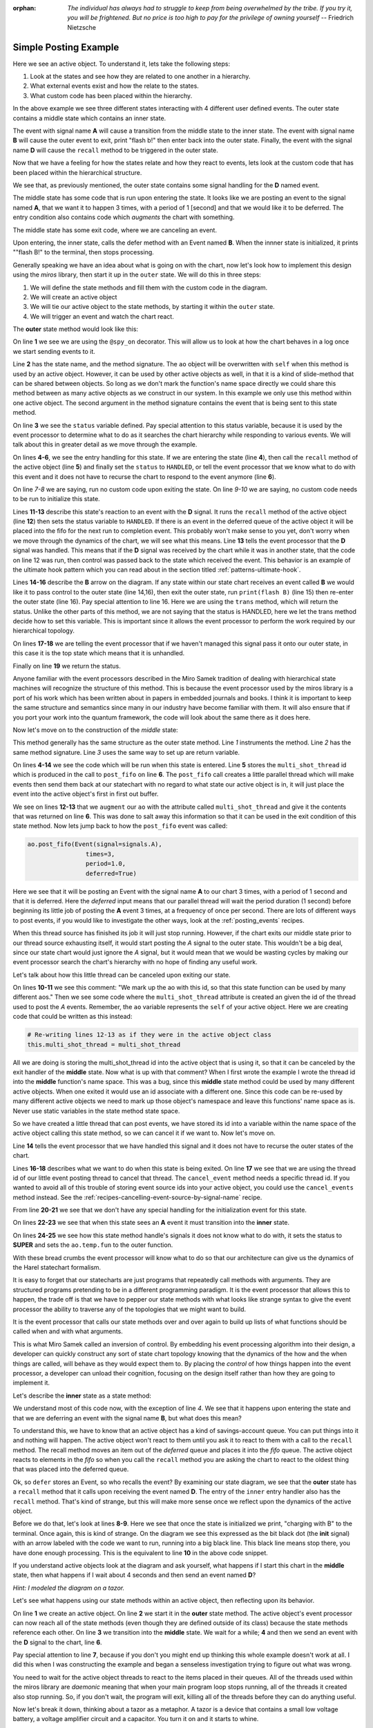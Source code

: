 :orphan:
  *The individual has always had to struggle to keep from being overwhelmed by the
  tribe.  If you try it, you will be frightened.  But no price is too high to pay
  for the privilege of owning yourself* -- Friedrich Nietzsche

.. _examples-simple-posting-example:

Simple Posting Example
======================

.. image:: _static/posting_example.svg
    :target: _static/posting_example.pdf
    :class: scale-to-fit

Here we see an active object.  To understand it, lets take the following steps:

1. Look at the states and see how they are related to one another in a hierarchy.
2. What external events exist and how the relate to the states.
3. What custom code has been placed within the hierarchy.

In the above example we see three different states interacting with 4 different
user defined events.  The outer state contains a middle state which contains an
inner state.

The event with signal name **A** will cause a transition from the middle state to
the inner state.  The event with signal name **B** will cause the outer event to
exit, print "flash b!" then enter back into the outer state.  Finally, the
event with the signal name **D** will cause the ``recall`` method to be triggered
in the outer state.

Now that we have a feeling for how the states relate and how they react to
events, lets look at the custom code that has been placed within the
hierarchical structure.

We see that, as previously mentioned, the outer state contains some signal
handling for the **D** named event.

The middle state has some code that is run upon entering the state.  It looks
like we are posting an event to the signal named **A**, that we want it to happen
3 times, with a period of 1 [second] and that we would like it to be deferred. The
entry condition also contains code which *augments* the chart with something.

The middle state has some exit code, where we are canceling an event.

Upon entering, the inner state, calls the defer method with an Event named **B**.
When the innner state is initialized, it prints ""flash B!" to the terminal,
then stops processing.

Generally speaking we have an idea about what is going on with the chart, now
let's look how to implement this design using the *miros* library, then start it
up in the ``outer`` state.  We will do this in three steps:

1. We will define the state methods and fill them with the custom code in the
   diagram.
2. We will create an active object
3. We will tie our active object to the state methods, by starting it within
   the ``outer`` state.
4. We will trigger an event and watch the chart react.

The **outer** state method would look like this:

.. code-block:: python
  :linenos:

  @spy_on
  def outer(ao, e):
    status = state.UNHANDLED
    if(e.signal == signals.ENTRY_SIGNAL):
      ao.recall()
      status = state.HANDLED
    elif(e.signal == signals.EXIT_SIGNAL):
      status = state.HANDLED
    if(e.signal == signals.INIT_SIGNAL):
      status = state.HANDLED
    elif(e.signal == signals.D):
      ao.recall()
      status = state.HANDLED
    elif(e.signal == signals.B):
      print("flash B!")
      status = ao.trans(outer)
    else:
      status, ao.temp.fun = state.SUPER, ao.top
    return status

On line **1** we see we are using the ``@spy_on`` decorator.  This will allow us to
look at how the chart behaves in a log once we start sending events to
it.

Line **2** has the state name, and the method signature.  The ``ao`` object will be
overwritten with ``self`` when this method is used by an active object.
However, it can be used by other active objects as well, in that it is a kind
of slide-method that can be shared between objects.  So long as we don't mark the
function's name space directly we could share this method between as many
active objects as we construct in our system.  In this example we only use this
method within one active object.  The second argument in the method signature
contains the event that is being sent to this state method.

On line **3** we see the ``status`` variable defined.  Pay special attention to
this status variable, because it is used by the event processor to determine
what to do as it searches the chart hierarchy while responding to various
events.  We will talk about this in greater detail as we move through the
example.

On lines **4-6**, we see the entry handling for this state.  If we are entering the
state (line **4**), then call the ``recall`` method of the active object (line **5**)
and finally set the ``status`` to ``HANDLED``, or tell the event processor that
we know what to do with this event and it does not have to recurse the chart
to respond to the event anymore (line **6**).

On line *7-8* we are saying, run no custom code upon exiting the state.  On
line *9-10* we are saying, no custom code needs to be run to initialize this
state.

Lines **11-13** describe this state's reaction to an event with the **D**
signal.  It runs the ``recall`` method of the active object (line **12**) then
sets the status variable to ``HANDLED``.  If there is an event in the deferred
queue of the active object it will be placed into the fifo for the next run to
completion event.  This probably won't make sense to you yet, don't worry when
we move through the dynamics of the chart, we will see what this means.  Line
**13** tells the event processor that the **D** signal was handled.  This means
that if the **D** signal was received by the chart while it was in another
state, that the code on line 12 was run, then control was passed back to the
state which received the event.  This behavior is an example of the ultimate
hook pattern which you can read about in the section titled
:ref:`patterns-ultimate-hook`.

Lines **14-16** describe the **B** arrow on the diagram.  If any state within
our state chart receives an event called **B** we would like it to pass control
to the outer state (line 14,16), then exit the outer state, run ``print(flash
B)`` (line 15) then re-enter the outer state (line 16).  Pay special attention
to line 16.  Here we are using the ``trans`` method, which will return the
status.  Unlike the other parts of this method, we are not saying that the
status is HANDLED, here we let the trans method decide how to set this
variable.  This is important since it allows the event processor to perform the
work required by our hierarchical topology.

On lines **17-18** we are telling the event processor that if we haven't
managed this signal pass it onto our outer state, in this case it is the top
state which means that it is unhandled.

Finally on line **19** we return the status.

Anyone familiar with the event processors described in the Miro Samek
tradition of dealing with hierarchical state machines will recognize the
structure of this method.  This is because the event processor used by the
miros library is a port of his work which has been written about in papers in
embedded journals and books.  I think it is important to keep the same
structure and semantics since many in our industry have become familiar with
them.  It will also ensure that if you port your work into the quantum
framework, the code will look about the same there as it does here.

Now let's move on to the construction of the *middle* state:

.. code-block:: python
  :linenos:

  @spy_on
  def middle(ao, e):
    status = state.UNHANDLED
    if(e.signal == signals.ENTRY_SIGNAL):
      multi_shot_thread = \
        ao.post_fifo(Event(signal=signals.A),
                        times=3,
                        period=1.0,
                        deferred=True)
      # We mark up the ao with this id, so that
      # this state function can be used by many different aos
      ao.augment(other=multi_shot_thread,
                    name='multi_shot_thread')
      status = state.HANDLED

    elif(e.signal == signals.EXIT_SIGNAL):
      ao.cancel_event(ao.multi_shot_thread)
      status = state.HANDLED

    if(e.signal == signals.INIT_SIGNAL):
      status = state.HANDLED
    elif(e.signal == signals.A):
      status = ao.trans(inner)
    else:
      status, ao.temp.fun = state.SUPER, outer
    return status

This method generally has the same structure as the outer state method.  Line
*1* instruments the method.  Line *2* has the same method signature.  Line *3*
uses the same way to set up are return variable.

On lines **4-14** we see the code which will be run  when this state is
entered.  Line **5** stores the ``multi_shot_thread`` id which is produced in
the call to ``post_fifo`` on line **6**.  The ``post_fifo`` call creates a
little parallel thread which will make events then send them back at our
statechart with no regard to what state our active object is in, it will just
place the event into the active object's first in first out buffer.

We see on lines **12-13** that we ``augment`` our ``ao`` with the attribute
called ``multi_shot_thread`` and give it the contents that was returned on line
**6**.  This was done to salt away this information so that it can be used in
the exit condition of this state method.  Now lets jump back to how the
``post_fifo`` event was called:

.. code-block:: python

        ao.post_fifo(Event(signal=signals.A),
                        times=3,
                        period=1.0,
                        deferred=True)

Here we see that it will be posting an Event with the signal name **A** to our
chart 3 times, with a period of 1 second and that it is deferred.  Here the
`deferred` input means that our parallel thread will wait the period duration
(1 second) before beginning its little job of posting the **A** event 3 times,
at a frequency of once per second.  There are lots of different ways to post
events, if you would like to investigate the other ways, look at the
:ref:`posting_events` recipes.

When this thread source has finished its job it will just stop running.
However, if the chart exits our middle state prior to our thread source
exhausting itself, it would start posting the *A* signal to the outer state.
This wouldn't be a big deal, since our state chart would just ignore the *A*
signal, but it would mean that we would be wasting cycles by making our event
processor search the chart's hierarchy with no hope of finding any useful work.

Let's talk about how this little thread can be canceled upon exiting our state.

On lines **10-11** we see this comment: "We mark up the ao with this id, so
that this state function can be used by many different aos."  Then we see some
code where the ``multi_shot_thread`` attribute is created an given the id of
the thread used to post the *A* events.  Remember, the ``ao`` variable
represents the ``self`` of your active object.  Here we are creating code that
could be written as this instead:

.. code-block:: python

    # Re-writing lines 12-13 as if they were in the active object class
    this.multi_shot_thread = multi_shot_thread

All we are doing is storing the multi_shot_thread id into the active object
that is using it, so that it can be canceled by the exit handler of the
**middle** state.  Now what is up with that comment?  When I first wrote the
example I wrote the thread id into the **middle** function's name space.  This
was a bug, since this **middle** state method could be used by many different
active objects.  When one exited it would use an id associate with a different
one.  Since this code can be re-used by many different active objects we need
to mark up those object's namespace and leave this functions' name space as is.
Never use static variables in the state method state space.

So we have created a little thread that can post events, we have stored its id
into a variable within the name space of the active object calling this state
method, so we can cancel it if we want to.  Now let's move on.

Line **14** tells the event processor that we have handled this signal and it
does not have to recurse the outer states of the chart.

Lines **16-18** describes what we want to do when this state is being exited.
On line **17** we see that we are using the thread id of our little event
posting thread to cancel that thread.  The ``cancel_event`` method needs a
specific thread id.  If you wanted to avoid all of this trouble of storing
event source ids into your active object, you could use the ``cancel_events``
method instead.  See the :ref:`recipes-cancelling-event-source-by-signal-name` recipe.

From line **20-21** we see that we don't have any special handling for the
initialization event for this state.

On lines **22-23** we see that when this state sees an **A** event it must
transition into the **inner** state.

On lines **24-25** we see how this state method handle's signals it does not
know what to do with, it sets the status to **SUPER** and sets the
``ao.temp.fun`` to the outer function.

With these bread crumbs the event processor will know what to do so that our
architecture can give us the dynamics of the Harel statechart formalism.

It is easy to forget that our statecharts are just programs that repeatedly
call methods with arguments.  They are structured programs pretending to be in
a different programming paradigm.  It is the event processor that allows this
to happen, the trade off is that we have to pepper our state methods with what
looks like strange syntax to give the event processor the ability to
traverse any of the topologies that we might want to build.

It is the event processor that calls our state methods over and over again to
build up lists of what functions should be called when and with what arguments.

This is what Miro Samek called an inversion of control.  By embedding his event
processing algorithm into their design, a developer can quickly construct any
sort of state chart topology knowing that the dynamics of the how and the when
things are called, will behave as they would expect them to.  By placing the
`control` of how things happen into the event processor, a developer can unload
their cognition, focusing on the design itself rather than how they are going
to implement it.

Let's describe the **inner** state as a state method:

.. code-block:: python
  :emphasize-lines: 4,8-10
  :linenos:

  def inner(ao, e):
    status = state.UNHANDLED
    if(e.signal == signals.ENTRY_SIGNAL):
      ao.defer(Event(signal=signals.B))
      status = state.HANDLED
    elif(e.signal == signals.EXIT_SIGNAL):
      status = state.HANDLED
    if(e.signal == signals.INIT_SIGNAL):
      print("charging with B")
      status = state.HANDLED
    else:
      status, ao.temp.fun = state.SUPER, middle
    return status

We understand most of this code now, with the exception of line *4*.  We see
that it happens upon entering the state and that we are deferring an
event with the signal name **B**, but what does this mean?

To understand this, we have to know that an active object has a kind of
savings-account queue.  You can put things into it and nothing will happen.  The
active object won't react to them until you ask it to react to them with a call
to the ``recall`` method.  The recall method moves an item out of the
`deferred` queue and places it into the `fifo` queue.  The active object reacts
to elements in the `fifo` so when you call the ``recall`` method you are asking
the chart to react to the oldest thing that was placed into the deferred queue.

Ok, so ``defer`` stores an Event, so who recalls the event?  By examining our
state diagram, we see that the **outer** state has a ``recall`` method that it
calls upon receiving the event named **D**.  The entry of the ``inner``
entry handler also has the ``recall`` method.  That's kind of strange, but this
will make more sense once we reflect upon the dynamics of the active object.

Before we do that, let's look at lines **8-9**.  Here we see that once the state
is initialized we print, "charging with B" to the terminal.  Once again, this
is kind of strange.  On the diagram we see this expressed as the bit black dot
(the **init** signal) with an arrow labeled with the code we want to run, running
into a big black line.  This black line means stop there, you have done enough
processing.  This is the equivalent to line **10** in the above code snippet.

If you understand active objects look at the diagram and ask yourself, what
happens if I start this chart in the **middle** state, then what happens if I
wait about 4 seconds and then send an event named **D**?

.. image:: _static/posting_example.svg
    :target: _static/posting_example.pdf
    :class: scale-to-fit

*Hint: I modeled the diagram on a tazor.*

Let's see what happens using our state methods within an active object, then
reflecting upon its behavior.

.. code-block:: python
  :emphasize-lines: 7
  :linenos:

  import time
  ao = ActiveObject()
  ao.start_at(outer)
  ao.post_fifo(Event(signal=signals.C))
  time.sleep(4.0)
  ao.post_fifo(Event(signal=signals.D))
  time.sleep(0.1)

  print(ao.spy_full)

On line **1** we create an active object.  On line **2** we start it in the
**outer** state method.  The active object's event processor can now reach all
of the state methods (even though they are defined outside of its class)
because the state methods reference each other.  On line **3** we transition
into the **middle** state.  We wait for a while; **4** and then we send an event with
the **D** signal to the chart, line **6**.

Pay special attention to line **7**, because if you don't you might end up thinking
this whole example doesn't work at all.  I did this when I was constructing the
example and began a senseless investigation trying to figure out what was
wrong.

You need to wait for the active object threads to react to the items placed in
their queues.  All of the threads used within the miros library are `daemonic`
meaning that when your main program loop stops running, all of the threads it
created also stop running.  So, if you don't wait, the program will exit,
killing all of the threads before they can do anything useful.

Now let's break it down, thinking about a tazor as a metaphor.  A tazor is a
device that contains a small low voltage battery, a voltage amplifier circuit
and a capacitor.  You turn it on and it starts to whine.

This is the sound of a charge transfer from the small battery to the voltage
amplifier which separates the charge at a high voltage across the capacitor.
After this capacitor is charged up, you can zap somebody; the charge is coming
out of the capacitor in a hurry.

Line **9** shows us the action:

.. code-block:: shell
  :emphasize-lines: 1,7,13,21,29,35,46,53,58
  :linenos:

  ['START',
   'SEARCH_FOR_SUPER_SIGNAL:middle',
   'SEARCH_FOR_SUPER_SIGNAL:outer',
   'ENTRY_SIGNAL:outer',
   'ENTRY_SIGNAL:middle',
   'INIT_SIGNAL:middle',
   '<- Queued:(0) Deferred:(0)',
   'A:middle',
   'SEARCH_FOR_SUPER_SIGNAL:inner',
   'ENTRY_SIGNAL:inner',
   'POST_DEFERRED:B',
   'INIT_SIGNAL:inner',
   '<- Queued:(0) Deferred:(1)',
   'A:inner',
   'A:middle',
   'EXIT_SIGNAL:inner',
   'SEARCH_FOR_SUPER_SIGNAL:inner',
   'ENTRY_SIGNAL:inner',
   'POST_DEFERRED:B',
   'INIT_SIGNAL:inner',
   '<- Queued:(0) Deferred:(2)',
   'A:inner',
   'A:middle',
   'EXIT_SIGNAL:inner',
   'SEARCH_FOR_SUPER_SIGNAL:inner',
   'ENTRY_SIGNAL:inner',
   'POST_DEFERRED:B',
   'INIT_SIGNAL:inner',
   '<- Queued:(0) Deferred:(3)',
   'D:inner',
   'D:middle',
   'D:outer',
   'POST_FIFO:B',
   'D:outer:HOOK',
   '<- Queued:(1) Deferred:(2)',
   'B:inner',
   'B:middle',
   'B:outer',
   'EXIT_SIGNAL:inner',
   'EXIT_SIGNAL:middle',
   'EXIT_SIGNAL:outer',
   'ENTRY_SIGNAL:outer',
   'POST_FIFO:B',
   'RECALL:B',
   'INIT_SIGNAL:outer',
   '<- Queued:(1) Deferred:(1)',
   'B:outer',
   'EXIT_SIGNAL:outer',
   'ENTRY_SIGNAL:outer',
   'POST_FIFO:B',
   'RECALL:B',
   'INIT_SIGNAL:outer',
   '<- Queued:(1) Deferred:(0)',
   'B:outer',
   'EXIT_SIGNAL:outer',
   'ENTRY_SIGNAL:outer',
   'INIT_SIGNAL:outer',
   '<- Queued:(0) Deferred:(0)']

I have emphasized the beginning and ends of each run to completion event.  This
should make things easier to talk about.  So we entered our chart, waited then
sent a single event to it, and we got all of this action.

Lines **1-7** occurred as a result of us starting up the active object in the
**middle** state.  We entered the **outer** state, ran its entry code, then
entered the **middle** state and ran its entry code, then its **init** code.

The **entry** code for the **middle** state started up or ``post_fifo`` thread,
which would post an **A** signal to the chart once a second for 3 seconds.  We
are charging the capacitor.  To see how, look at lines **7-13**, we see that an
**A** event was fired, the chart transitioned into the **inner** state, the
**entry** condition for the **inner** placed the **B** event into the active
objects deferred queue.  Think of this as the battery pumping up the
capacitor's voltage with some charge.  It can only happen a little bit at a
time.

One second later we see the next pumping event on lines **13-21**, and then
one more time over lines **21-29**.  Notice that our `Deferred` queue is
getting bigger.

Now it is time to zap someone, so we would hold our tazor close to our
unsuspecting victim and trigger the **D** signal. We can see what happens in
the rest of the spy output.

Lines **29-35** shows the event processor searching for a state method that knows
what to do with the **D** signal.  On line **33** we see that the outer state
has posted a deferred signal **B** into our fifo buffer, then on line **34** we
see that this was done using a **HOOK** which means that the code that managed
it is an inherited behavior and that we aren't expected to transition because of
the **D** signal: the signal is `HANDLED`.

But the resulting **B** signal is not HANDLED, in fact it is going to create a
cascade of activity.

Lines **35-46** show the beginning of this activity.  Since the previous **D**
signal was HANDLED (see line **34**), the chart is still in its prior
**inner** state.  Lines **36-38** show the event processor searching the chart
to see if any of the state methods know how to handle the **B** signal.  It
finds the ``trans`` code in the **outer** state, builds up a strategy, then
starts to act on that strategy from lines **39-46**.  We see that it runs the
**exit** event against the **inner** method, then runs the **exit** event
against the **middle** method (which cancels our post_fifo thread if it is
still running), then it posts the **exit** event against the **outer** state,
then it posts the **entry** event against the **inner** state.  On lines
**43-44** we see that we are posting and recalling the next **B** signal from
our deferred event queue.

Since our statechart is now in the **outer** state this **B** signal just
leaves and re-enters the chart, triggering the next deferred **B** event to be
posted to the **fifo** queue of the active object.  This dynamic continues
until all of the deferred **B** items in the active object queue are expressed.
Your victim should be laying on the floor now.

So, there you have it, a very simple rendition of a tazor, our statechart could
have look like this:

.. _examples-tazor-example:

.. image:: _static/tazor.svg
    :target: _static/tazor.pdf
    :class: scale-to-fit

This diagram is almost topologically the same as the one described at the
beginning of our :ref:`examples-simple-posting-example`.  The only adjustment
was to add a new signal from re-arming our tazor (READY).

Here are the state methods for the diagram:

.. code-block:: python
  :emphasize-lines: 15-16

  @spy_on
  def tazor_operating(ao, e):
    status = state.UNHANDLED
    if(e.signal == signals.ENTRY_SIGNAL):
      ao.recall()
      status = state.HANDLED
    elif(e.signal == signals.EXIT_SIGNAL):
      status = state.HANDLED
    if(e.signal == signals.INIT_SIGNAL):
      status = state.HANDLED
    elif(e.signal == signals.TRIGGER_PULLED):
      ao.recall()
      status = state.HANDLED
    # added this so we can rearm our tazor
    elif(e.signal == signals.READY):
      status = ao.trans(arming)
    elif(e.signal == signals.CAPACITOR_CHARGE):
      print("zapping")
      status = ao.trans(tazor_operating)
    else:
      status, ao.temp.fun = state.SUPER, ao.top
    return status

  @spy_on
  def arming(ao, e):
    status = state.UNHANDLED
    if(e.signal == signals.ENTRY_SIGNAL):
      multi_shot_thread = \
        ao.post_fifo(Event(signal=signals.BATTERY_CHARGE),
                        times=3,
                        period=1.0,
                        deferred=True)
      # We mark up the ao with this id, so that
      # state function can be used by many different aos
      ao.augment(other=multi_shot_thread,
                    name='multi_shot_thread')
      status = state.HANDLED

    elif(e.signal == signals.EXIT_SIGNAL):
      ao.cancel_event(ao.multi_shot_thread)
      status = state.HANDLED

    if(e.signal == signals.INIT_SIGNAL):
      status = state.HANDLED
    elif(e.signal == signals.BATTERY_CHARGE):
      status = ao.trans(armed)
    else:
      status, ao.temp.fun = state.SUPER, tazor_operating
    return status


  @spy_on
  def armed(ao, e):
    status = state.UNHANDLED
    if(e.signal == signals.ENTRY_SIGNAL):
      ao.defer(Event(signal=signals.CAPACITOR_CHARGE))
      status = state.HANDLED
    elif(e.signal == signals.EXIT_SIGNAL):
      status = state.HANDLED
    if(e.signal == signals.INIT_SIGNAL):
      print("charging tazor")
      status = state.HANDLED
    else:
      status, ao.temp.fun = state.SUPER, arming
    return status

Now we will create an active object, link the above state methods into it by
starting it in the arming state:

.. code-block:: python
  :emphasize-lines: 3

  tazor = ActiveObject()
  tazor.start_at(arming)
  time.sleep(4.0)

Notice that we wait 3 seconds to let it charge up.

Now let's pull the trigger:

.. code-block:: python
  :emphasize-lines: 3

  tazor.post_fifo(Event(signal=signals.TRIGGER_PULLED))
  time.sleep(0.1)  # if you don't wait it won't look like it is working
  print(tazor.trace())

The highlighted code above shows that we used the trace to output a high level
view of what happened when we pulled the trigger:

.. code-block:: shell
  :emphasize-lines: 4,5
  :linenos:

  19:51:25.509209 [75c8c] None: top->arming
  19:51:26.511506 [75c8c] BATTERY_CHARGE: arming->armed
  19:51:27.512153 [75c8c] BATTERY_CHARGE: armed->armed
  19:51:28.512604 [75c8c] BATTERY_CHARGE: armed->armed
  19:51:29.512080 [75c8c] CAPACITOR_CHARGE: armed->tazor_operating
  19:51:29.513081 [75c8c] CAPACITOR_CHARGE: tazor_operating->tazor_operating
  19:51:29.514085 [75c8c] CAPACITOR_CHARGE: tazor_operating->tazor_operating

Notice that our **TRIGGER_PULL** signal did not show up in our trace.  We would
expect it to occur between lines *4* and *5*.  This is because the trace only
shows signals that cause state transition.  The **TRIGGER_PULL** signal was
handled by a HOOK and therefore didn't directly cause a transition.  Instead,
it cause the ``recall`` method to post a **CAPACITOR_CHARGE** signal, which
in turn causes two more state transitions.

To see our full spy log, we would use the following code:

.. code-block:: python

  pp(tazor.spy_full())

Which outputs the full story:

.. code-block:: shell
  :emphasize-lines: 1,7,13,21,29,35,46,53,58
  :linenos:

  ['START',
  'SEARCH_FOR_SUPER_SIGNAL:arming',
  'SEARCH_FOR_SUPER_SIGNAL:tazor_operating',
  'ENTRY_SIGNAL:tazor_operating',
  'ENTRY_SIGNAL:arming',
  'INIT_SIGNAL:arming',
  '<- Queued:(0) Deferred:(0)',
  'BATTERY_CHARGE:arming',
  'SEARCH_FOR_SUPER_SIGNAL:armed',
  'ENTRY_SIGNAL:armed',
  'POST_DEFERRED:CAPACITOR_CHARGE',
  'INIT_SIGNAL:armed',
  '<- Queued:(0) Deferred:(1)',
  'BATTERY_CHARGE:armed',
  'BATTERY_CHARGE:arming',
  'EXIT_SIGNAL:armed',
  'SEARCH_FOR_SUPER_SIGNAL:armed',
  'ENTRY_SIGNAL:armed',
  'POST_DEFERRED:CAPACITOR_CHARGE',
  'INIT_SIGNAL:armed',
  '<- Queued:(0) Deferred:(2)',
  'BATTERY_CHARGE:armed',
  'BATTERY_CHARGE:arming',
  'EXIT_SIGNAL:armed',
  'SEARCH_FOR_SUPER_SIGNAL:armed',
  'ENTRY_SIGNAL:armed',
  'POST_DEFERRED:CAPACITOR_CHARGE',
  'INIT_SIGNAL:armed',
  '<- Queued:(0) Deferred:(3)',
  'TRIGGER_PULLED:armed',
  'TRIGGER_PULLED:arming',
  'TRIGGER_PULLED:tazor_operating',
  'POST_FIFO:CAPACITOR_CHARGE',
  'TRIGGER_PULLED:tazor_operating:HOOK',
  '<- Queued:(1) Deferred:(2)',
  'CAPACITOR_CHARGE:armed',
  'CAPACITOR_CHARGE:arming',
  'CAPACITOR_CHARGE:tazor_operating',
  'EXIT_SIGNAL:armed',
  'EXIT_SIGNAL:arming',
  'EXIT_SIGNAL:tazor_operating',
  'ENTRY_SIGNAL:tazor_operating',
  'POST_FIFO:CAPACITOR_CHARGE',
  'RECALL:CAPACITOR_CHARGE',
  'INIT_SIGNAL:tazor_operating',
  '<- Queued:(1) Deferred:(1)',
  'CAPACITOR_CHARGE:tazor_operating',
  'EXIT_SIGNAL:tazor_operating',
  'ENTRY_SIGNAL:tazor_operating',
  'POST_FIFO:CAPACITOR_CHARGE',
  'RECALL:CAPACITOR_CHARGE',
  'INIT_SIGNAL:tazor_operating',
  '<- Queued:(1) Deferred:(0)',
  'CAPACITOR_CHARGE:tazor_operating',
  'EXIT_SIGNAL:tazor_operating',
  'ENTRY_SIGNAL:tazor_operating',
  'INIT_SIGNAL:tazor_operating',
  '<- Queued:(0) Deferred:(0)']

:ref:`back to examples <examples>`
